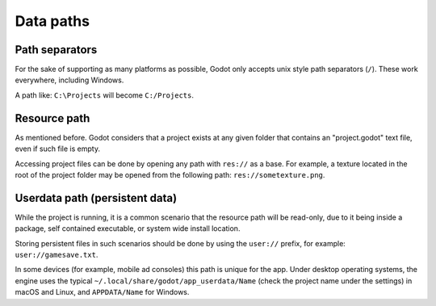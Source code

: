 .. _doc_data_paths:

Data paths
==========

Path separators
---------------

For the sake of supporting as many platforms as possible, Godot only
accepts unix style path separators (``/``). These work everywhere,
including Windows.

A path like: ``C:\Projects`` will become ``C:/Projects``.

Resource path
-------------

As mentioned before. Godot considers that a project exists at any
given folder that contains an "project.godot" text file, even if such
file is empty.

Accessing project files can be done by opening any path with ``res://``
as a base. For example, a texture located in the root of the project
folder may be opened from the following path: ``res://sometexture.png``.

Userdata path (persistent data)
-------------------------------

While the project is running, it is a common scenario that the
resource path will be read-only, due to it being inside a package,
self contained executable, or system wide install location.

Storing persistent files in such scenarios should be done by using the
``user://`` prefix, for example: ``user://gamesave.txt``.

In some devices (for example, mobile ad consoles) this path is unique
for the app. Under desktop operating systems, the engine uses the
typical ``~/.local/share/godot/app_userdata/Name`` (check the project
name under the settings) in macOS and Linux, and ``APPDATA/Name``
for Windows.
